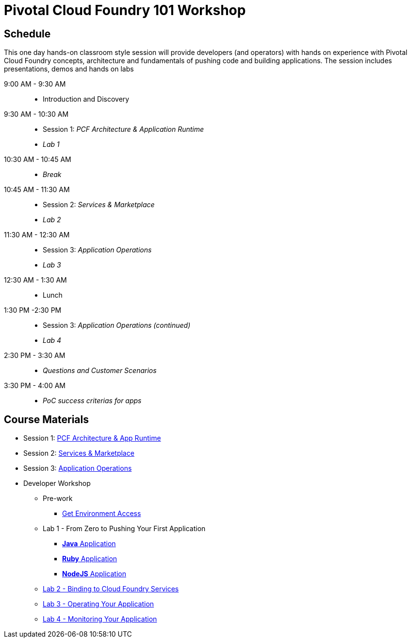 = Pivotal Cloud Foundry 101 Workshop

== Schedule

This one day hands-on classroom style session will provide developers (and operators) with hands on experience with Pivotal Cloud Foundry concepts, architecture and fundamentals of pushing code and building applications. The session includes presentations, demos and hands on labs

9:00 AM - 9:30 AM::
 * Introduction and Discovery 
9:30 AM - 10:30 AM::
 * Session 1: _PCF Architecture & Application Runtime_
 * _Lab 1_
10:30 AM - 10:45 AM:: 
* _Break_
10:45 AM - 11:30 AM::
* Session 2: _Services & Marketplace_
* _Lab 2_
11:30 AM - 12:30 AM:: 
* Session 3: _Application Operations_
* _Lab 3_
12:30 AM - 1:30 AM:: 
* Lunch
1:30 PM -2:30 PM:: 
* Session 3: _Application Operations (continued)_
* _Lab 4_
2:30 PM - 3:30 AM:: 
* _Questions and Customer Scenarios_
3:30 PM - 4:00 AM:: 
* _PoC success criterias for apps_

== Course Materials

* Session 1: link:https://docs.google.com/presentation/d/1AZFWHo2UPOzf9S4X5tAuBHv2MocZ60BVGQ7qCw-fKR0[PCF Architecture & App Runtime]
* Session 2: link:https://docs.google.com/presentation/d/1G2PqWQHOqhxnZXPTuho_Lg9RRMZcr4-JpSsibT3V16Q[Services & Marketplace]
* Session 3: link:https://docs.google.com/presentation/d/1gYiIP9s5YrAAa_ZyyqmIBnY4Uw3j9LTl8Yhi8Mhrwhc[Application Operations]

* Developer Workshop
** Pre-work
*** link:labs/labaccess.adoc[Get Environment Access]
** Lab 1 - From Zero to Pushing Your First Application
*** link:labs/lab1/lab.adoc[**Java** Application]
*** link:labs/lab1/lab-ruby.adoc[**Ruby** Application]
*** link:labs/lab1/lab-node.adoc[**NodeJS** Application]
** link:labs/lab2/lab.adoc[Lab 2 - Binding to Cloud Foundry Services]
** link:labs/lab3/lab.adoc[Lab 3 - Operating Your Application]
** link:labs/lab4/lab.adoc[Lab 4 - Monitoring Your Application]
//** link:https://github.com/Pivotal-Field-Engineering/pivotal-bank-demo[Advanced Lab - Spring Cloud Services, _**Java** Only_]
//** link:labs/lab5/continuous-delivery-lab.adoc[Advanced Lab - Jenkins Integration]
